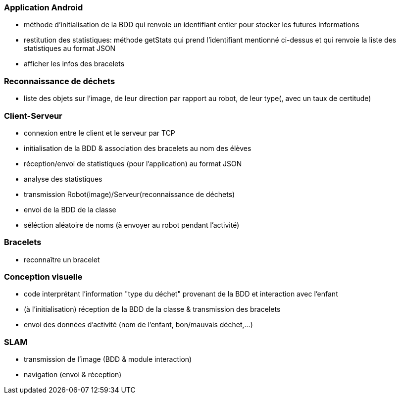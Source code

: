 === Application Android


- méthode d’initialisation de la BDD qui renvoie un identifiant entier pour stocker les futures informations

- restitution des statistiques: méthode getStats qui prend l'identifiant mentionné ci-dessus et qui renvoie la liste des statistiques au format JSON

- afficher les infos des bracelets



=== Reconnaissance de déchets


- liste des objets sur l’image, de leur direction par rapport au robot, de leur type(, avec un taux de certitude)



=== Client-Serveur
- connexion entre le client et le serveur par TCP

- initialisation de la BDD & association des bracelets au nom des élèves

- réception/envoi de statistiques (pour l’application) au format JSON

- analyse des statistiques

- transmission Robot(image)/Serveur(reconnaissance de déchets)

- envoi de la BDD de la classe

- séléction aléatoire de noms (à envoyer au robot pendant l’activité)



=== Bracelets


- reconnaître un bracelet



=== Conception visuelle


- code interprétant l’information "type du déchet" provenant de la BDD et interaction avec l’enfant

- (à l’initialisation) réception de la BDD de la classe & transmission des bracelets

- envoi des données d’activité (nom de l’enfant, bon/mauvais déchet,…​)



=== SLAM


- transmission de l’image (BDD & module interaction)

- navigation (envoi & réception)
